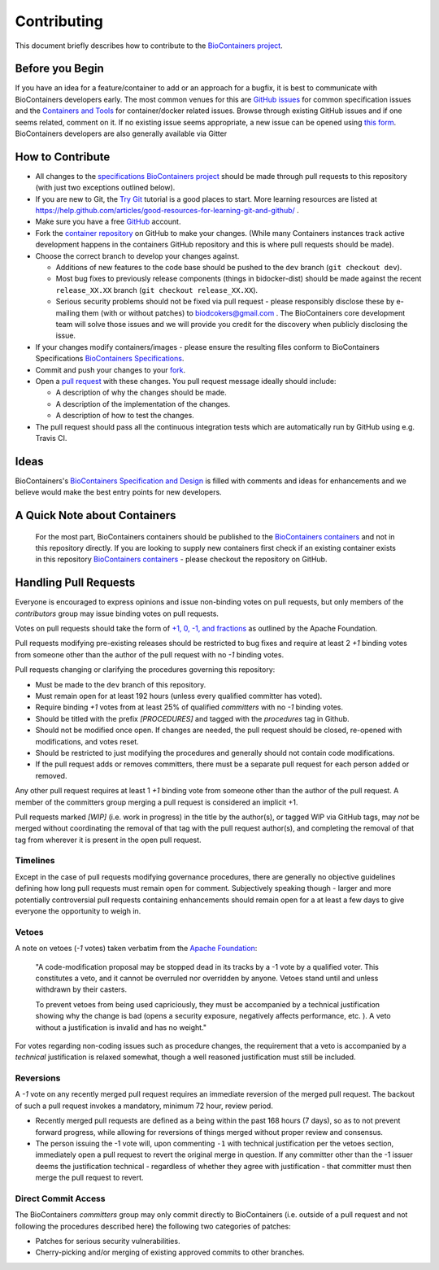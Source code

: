 Contributing
============

This document briefly describes how to contribute to the `BioContainers project <https://github.com/BioContainers/specs>`_.

Before you Begin
----------------

If you have an idea for a feature/container to add or an approach for a bugfix, it is best to communicate with BioContainers developers early. The most
common venues for this are `GitHub issues <https://github.com/BioContainers/specs/issues>`_ for common specification issues and the
`Containers and Tools <https://github.com/BioContainers/containers/issues>`_ for container/docker related issues.
Browse through existing GitHub issues and if one seems related, comment on it. If no existing issue seems appropriate, a new issue can be
opened using `this form <https://github.com/BioContainers/containers/issues/new>`_. BioContainers developers are also generally available via Gitter 

.. image:: https://badges.gitter.im/Join%20Chat.svg
   :target: https://gitter.im/BioContainers/BioContainers?utm_source=badge&utm_medium=badge&utm_campaign=pr-badge&utm_content=badge
   :alt: Join the chat at https://gitter.im/BioContainers/Lobby


How to Contribute
-----------------


* 
  All changes to the `specifications BioContainers project <https://github.com/BioContainers/containers>`_
  should be made through pull requests to this repository (with just two
  exceptions outlined below).

* 
  If you are new to Git, the `Try Git <http://try.github.com/>`_ tutorial is a good places to start.
  More learning resources are listed at https://help.github.com/articles/good-resources-for-learning-git-and-github/ .

* 
  Make sure you have a free `GitHub <https://github.com/>`_ account.

* 
  Fork the `container repository <https://github.com/BioContainers/containers>`_ on
  GitHub to make your changes. (While many Containers instances track active development
  happens in the containers GitHub repository and this is where pull requests
  should be made).

* 
  Choose the correct branch to develop your changes against.


  * 
    Additions of new features to the code base should be pushed to the ``dev`` branch (\ ``git
    checkout dev``\ ).

  * 
    Most bug fixes to previously release components (things in bidocker-dist)
    should be made against the recent ``release_XX.XX`` branch (\ ``git checkout release_XX.XX``\ ).

  * 
    Serious security problems should not be fixed via pull request - please
    responsibly disclose these by e-mailing them (with or without patches) to
    biodcokers@gmail.com . The BioContainers core development team will solve
    those issues and we will provide you credit for the discovery when publicly
    disclosing the issue.

* 
  If your changes modify containers/images - please ensure the resulting files
  conform to BioContainers Specifications `BioContainers
  Specifications <https://github.com/BioContainers/specs>`_.

* 
  Commit and push your changes to your
  `fork <https://help.github.com/articles/pushing-to-a-remote/>`_.

* 
  Open a `pull
  request <https://help.github.com/articles/creating-a-pull-request/>`_
  with these changes. You pull request message ideally should include:


  * 
    A description of why the changes should be made.

  * 
    A description of the implementation of the changes.

  * 
    A description of how to test the changes.

* 
  The pull request should pass all the continuous integration tests which are
  automatically run by GitHub using e.g. Travis CI.

Ideas
-----

BioContainers's `BioContainers Specification and Design <http://github.com/BioContainers/specs/issues>`_ is filled with comments and ideas
for enhancements and we believe would make the best entry points for new developers.

A Quick Note about Containers
-----------------------------

  For the most part, BioContainers containers should be published to the `BioContainers containers <https://github.com/BioContainers/containers>`_ and not in this repository directly.
  If you are looking to supply new containers first check if an existing container exists in this repository `BioContainers containers <https://github.com/BioContainers/containers>`_ -
  please checkout the repository on GitHub.

Handling Pull Requests
----------------------

Everyone is encouraged to express opinions and issue non-binding votes on pull
requests, but only members of the *contributors* group may issue binding votes
on pull requests.

Votes on pull requests should take the form of
`+1, 0, -1, and fractions <http://www.apache.org/foundation/voting.html>`_
as outlined by the Apache Foundation.

Pull requests modifying pre-existing releases should be restricted to bug fixes
and require at least 2 *+1* binding votes from someone other than the author of
the pull request with no *-1* binding votes.

Pull requests changing or clarifying the procedures governing this repository:


* Must be made to the ``dev`` branch of this repository.
* Must remain open for at least 192 hours (unless every qualified committer has
  voted).
* Require binding *+1* votes from at least 25% of qualified *committers* with no
  *-1* binding votes.
* Should be titled with the prefix *[PROCEDURES]* and tagged with
  the *procedures* tag in Github.
* Should not be modified once open. If changes are needed, the pull request
  should be closed, re-opened with modifications, and votes reset.
* Should be restricted to just modifying the procedures and generally should not
  contain code modifications.
* If the pull request adds or removes committers, there must be a separate
  pull request for each person added or removed.

Any other pull request requires at least 1 *+1* binding vote from someone other
than the author of the pull request. A member of the committers group merging a
pull request is considered an implicit +1.

Pull requests marked *[WIP]* (i.e. work in progress) in the title by the
author(s), or tagged WIP via GitHub tags, may *not* be merged without
coordinating the removal of that tag with the pull request author(s), and
completing the removal of that tag from wherever it is present in the open pull
request.

Timelines
^^^^^^^^^

Except in the case of pull requests modifying governance procedures, there are
generally no objective guidelines defining how long pull requests must remain
open for comment. Subjectively speaking though - larger and more potentially
controversial pull requests containing enhancements should remain open for a at
least a few days to give everyone the opportunity to weigh in.

Vetoes
^^^^^^

A note on vetoes (\ *-1* votes) taken verbatim from the
`Apache Foundation <http://www.apache.org/foundation/voting.html>`_\ :

..

   "A code-modification proposal may be stopped dead in its tracks by a -1 vote
   by a qualified voter. This constitutes a veto, and it cannot be overruled nor
   overridden by anyone. Vetoes stand until and unless withdrawn by their casters.

   To prevent vetoes from being used capriciously, they must be accompanied by a
   technical justification showing why the change is bad (opens a security
   exposure, negatively affects performance, etc. ). A veto without a
   justification is invalid and has no weight."


For votes regarding non-coding issues such as procedure changes, the requirement
that a veto is accompanied by a *technical* justification is relaxed somewhat,
though a well reasoned justification must still be included.

Reversions
^^^^^^^^^^

A *-1* vote on any recently merged pull request requires an immediate
reversion of the merged pull request. The backout of such a pull request
invokes a mandatory, minimum 72 hour, review period.


* Recently merged pull requests are defined as a being within the past 168 hours (7
  days), so as to not prevent forward progress, while allowing for reversions of
  things merged without proper review and consensus.
* The person issuing the -1 vote will, upon commenting ``-1`` with technical
  justification per the vetoes section, immediately open a pull request to
  revert the original merge in question. If any committer other than the -1
  issuer deems the justification technical - regardless of whether they agree
  with justification - that committer must then merge the pull request to
  revert.

Direct Commit Access
^^^^^^^^^^^^^^^^^^^^

The BioContainers *committers* group may only commit directly to BioContainers (i.e.  outside
of a pull request and not following the procedures described here) the
following two categories of patches:


* Patches for serious security vulnerabilities.
* Cherry-picking and/or merging of existing approved commits to other
  branches.
